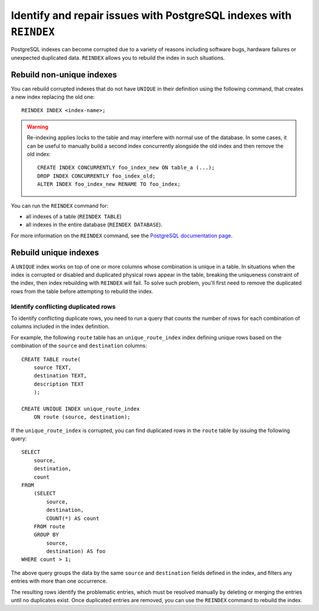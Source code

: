 Identify and repair issues with PostgreSQL indexes with ``REINDEX``
===================================================================

PostgreSQL indexes can become corrupted due to a variety of reasons including software bugs, hardware failures or unexpected duplicated data. ``REINDEX`` allows you to rebuild the index in such situations.

Rebuild non-unique indexes
--------------------------

You can rebuild corrupted indexes that do not have ``UNIQUE`` in their definition using the following command, that creates a new index replacing the old one:

::

    REINDEX INDEX <index-name>;

.. Warning::

    Re-indexing applies locks to the table and may interfere with normal use of the database. 
    In some cases, it can be useful to manually build a second index concurrently alongside the old index and then remove the old index:

    ::

        CREATE INDEX CONCURRENTLY foo_index_new ON table_a (...);
        DROP INDEX CONCURRENTLY foo_index_old;
        ALTER INDEX foo_index_new RENAME TO foo_index;

You can run the ``REINDEX`` command for:

* all indexes of a table (``REINDEX TABLE``)
* all indexes in the entire database (``REINDEX DATABASE``).

For more information on the ``REINDEX`` command, see the `PostgreSQL documentation page <https://www.postgresql.org/docs/current/sql-reindex.html>`_. 

Rebuild unique indexes
----------------------

A ``UNIQUE`` index works on top of one or more columns whose combination is unique in a table. In situations when the index is corrupted or disabled and duplicated physical rows appear in the table, breaking the uniqueness constraint of the index, then index rebuilding with ``REINDEX`` will fail. To solve such problem, you'll first need to remove the duplicated rows from the table before attempting to rebuild the index.

Identify conflicting duplicated rows
''''''''''''''''''''''''''''''''''''

To identify conflicting duplicate rows, you need to run a query that counts the number of rows for each combination of columns included in the index definition. 

For example, the following ``route`` table has an ``unique_route_index`` index defining unique rows based on the combination of the ``source`` and ``destination`` columns:

::

    CREATE TABLE route(
        source TEXT, 
        destination TEXT, 
        description TEXT
        );

    CREATE UNIQUE INDEX unique_route_index 
        ON route (source, destination);

If the ``unique_route_index`` is corrupted, you can find duplicated rows in the ``route`` table by issuing the following query:

::

    SELECT 
        source, 
        destination, 
        count 
    FROM 
        (SELECT 
            source, 
            destination, 
            COUNT(*) AS count 
        FROM route 
        GROUP BY 
            source, 
            destination) AS foo 
    WHERE count > 1;    

The above query groups the data by the same ``source`` and ``destination`` fields defined in the index, and filters any entries with more than one occurrence.

The resulting rows identify the problematic entries, which must be resolved manually by deleting or merging the entries until no duplicates exist. 
Once duplicated entries are removed, you can use the ``REINDEX`` command to rebuild the index.
